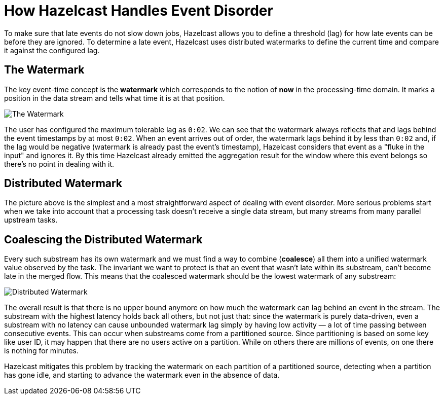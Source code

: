 = How Hazelcast Handles Event Disorder
:description: To make sure that late events do not slow down jobs, Hazelcast allows you to define a threshold (lag) for how late events can be before they are ignored. To determine a late event, Hazelcast uses distributed watermarks to define the current time and compare it against the configured lag.

{description}

== The Watermark

The key event-time concept is the *watermark* which corresponds to the
notion of *now* in the processing-time domain. It marks a position in
the data stream and tells what time it is at that position.

image:ROOT:arch-eventtime-wm.svg[The Watermark]

The user has configured the maximum tolerable lag as `0:02`. We can see
that the watermark always reflects that and lags behind the event
timestamps by at most `0:02`. When an event arrives out of order, the
watermark lags behind it by less than `0:02` and, if the lag would be
negative (watermark is already past the event's timestamp), Hazelcast
considers that event as a "fluke in the input" and ignores it. By this
time Hazelcast already emitted the aggregation result for the window where
this event belongs so there's no point in dealing with it.

== Distributed Watermark

The picture above is the simplest and a most straightforward aspect of
dealing with event disorder. More serious problems start when we take
into account that a processing task doesn't receive a single data
stream, but many streams from many parallel upstream tasks.

== Coalescing the Distributed Watermark

Every such substream has its own watermark and we must find a way to
combine (*coalesce*) all them into a unified watermark value observed
by the task. The invariant we want to protect is that an event that
wasn't late within its substream, can't become late in the merged flow.
This means that the coalesced watermark should be the lowest watermark
of any substream:

image:ROOT:arch-eventtime-wm-dist.svg[Distributed Watermark]

The overall result is that there is no upper bound anymore on how much
the watermark can lag behind an event in the stream. The substream with
the highest latency holds back all others, but not just that: since the
watermark is purely data-driven, even a substream with no latency can
cause unbounded watermark lag simply by having low activity &mdash; a
lot of time passing between consecutive events. This can occur when
substreams come from a partitioned source. Since partitioning is based
on some key like user ID, it may happen that there are no users active
on a partition. While on others there are millions of events, on one
there is nothing for minutes.

Hazelcast mitigates this problem by tracking the watermark on each
partition of a partitioned source, detecting when a partition has gone
idle, and starting to advance the watermark even in the absence of data.
